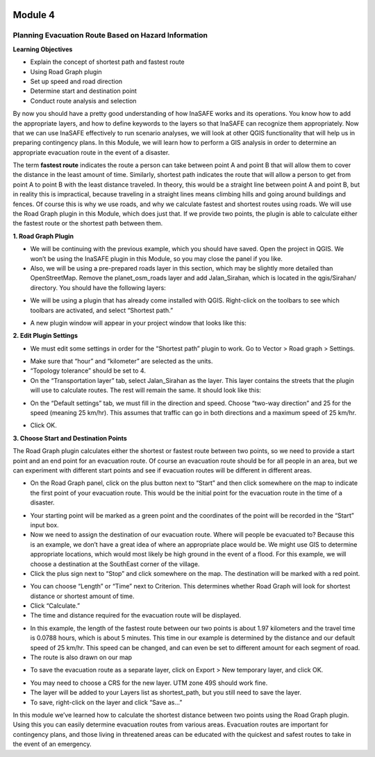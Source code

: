 .. image:: /static/training/intermediate/qgis-inasafe/image6.png

********
Module 4
********
Planning Evacuation Route Based on Hazard Information
=====================================================

**Learning Objectives**

- Explain the concept of shortest path and fastest route
- Using  Road Graph plugin
- Set up speed and road direction
- Determine start and destination point
- Conduct route analysis and selection

By now you should have a pretty good understanding of how InaSAFE works and its operations.  You know how to add the appropriate layers, and how to define keywords to the layers so that InaSAFE can recognize them appropriately.  Now that we can use InaSAFE effectively to run scenario analyses, we will look at other QGIS functionality that will help us in preparing contingency plans.  In this Module, we will learn how to perform a GIS analysis in order to determine an appropriate evacuation route in the event of a disaster.

The term **fastest route** indicates the route a person can take between point A and point B that will allow them to cover the distance in the least amount of time.  Similarly, shortest path indicates the route that will allow a person to get from point A to point B with the least distance traveled.  In theory, this would be a straight line between point A and point B, but in reality this is impractical, because traveling in a straight lines means climbing hills and going around buildings and fences.  Of course this is why we use roads, and why we calculate fastest and shortest routes using roads.  We will use the Road Graph plugin in this Module, which does just that.  If we provide two points, the plugin is able to calculate either the fastest route or the shortest path between them.

**1. Road Graph Plugin**

- We will be continuing with the previous example, which you should have saved.  Open the project in QGIS.  We won’t be using the InaSAFE plugin in this Module, so you may close the panel if you like.
- Also, we will be using a pre-prepared roads layer in this section, which may be slightly more detailed than OpenStreetMap.  Remove the planet_osm_roads layer and add Jalan_Sirahan, which is located in the qgis/Sirahan/ directory.  You should have the following layers:

.. image:: /static/training/intermediate/qgis-inasafe/image71.png
 
- We will be using a plugin that has already come installed with QGIS.  Right-click on the toolbars to see which toolbars are activated, and select “Shortest path.”

.. image:: /static/training/intermediate/qgis-inasafe/image72.png
 
- A new plugin window will appear in your project window that looks like this:

.. image:: /static/training/intermediate/qgis-inasafe/image73.png
 
**2. Edit Plugin Settings**

- We must edit some settings in order for the “Shortest path” plugin to work.  Go to Vector > Road graph > Settings.

.. image:: /static/training/intermediate/qgis-inasafe/image74.png
 
- Make sure that “hour” and “kilometer” are selected as the units.
- “Topology tolerance” should be set to 4.
- On the “Transportation layer” tab, select Jalan_Sirahan as the layer.  This layer contains the streets that the plugin will use to calculate routes.  The rest will remain the same.  It should look like this:

.. image:: /static/training/intermediate/qgis-inasafe/image75.png
 
- On the “Default settings” tab, we must fill in the direction and speed.  Choose “two-way direction” and 25 for the speed (meaning 25 km/hr).  This assumes that traffic can go in both directions and a maximum speed of 25 km/hr.

.. image:: /static/training/intermediate/qgis-inasafe/image76.png
 
- Click OK.

**3. Choose Start and Destination Points**

The Road Graph plugin calculates either the shortest or fastest route between two points, so we need to provide a start point and an end point for an evacuation route.  Of course an evacuation route should be for all people in an area, but we can experiment with different start points and see if evacuation routes will be different in different areas.

- On the Road Graph panel, click on the plus button next to “Start” and then click somewhere on the map to indicate the first point of your evacuation route.  This would be the initial point for the evacuation route in the time of a disaster.

.. image:: /static/training/intermediate/qgis-inasafe/image77.png
 
- Your starting point will be marked as a green point and the coordinates of the point will be recorded in the “Start” input box.
- Now we need to assign the destination of our evacuation route.  Where will people be evacuated to?  Because this is an example, we don’t have a great idea of where an appropriate place would be.  We might use GIS to determine appropriate locations, which would most likely be high ground in the event of a flood.  For this example, we will choose a destination at the SouthEast corner of the village.
- Click the plus sign next to “Stop” and click somewhere on the map.  The destination will be marked with a red point.

.. image:: /static/training/intermediate/qgis-inasafe/image78.png
 
- You can choose “Length” or “Time” next to Criterion.  This determines whether Road Graph will look for shortest distance or shortest amount of time.
- Click “Calculate.”
- The time and distance required for the evacuation route will be displayed.

.. image:: /static/training/intermediate/qgis-inasafe/image79.png
 
- In this example, the length of the fastest route between our two points is about 1.97 kilometers and the travel time is 0.0788 hours, which is about 5 minutes.  This time in our example is determined by the distance and our default speed of 25 km/hr.  This speed can be changed, and can even be set to different amount for each segment of road.
- The route is also drawn on our map

.. image:: /static/training/intermediate/qgis-inasafe/image80.png
 
- To save the evacuation route as a separate layer, click on Export > New temporary layer, and click OK.

.. image:: /static/training/intermediate/qgis-inasafe/image81.png
 
- You may need to choose a CRS for the new layer.  UTM zone 49S should work fine.
- The layer will be added to your Layers list as shortest_path, but you still need to save the layer.
- To save, right-click on the layer and click “Save as…”
 
In this module we’ve learned how to calculate the shortest distance between two points using the Road Graph plugin.  Using this you can easily determine evacuation routes from various areas.  Evacuation routes are important for contingency plans, and those living in threatened areas can be educated with the quickest and safest routes to take in the event of an emergency.
